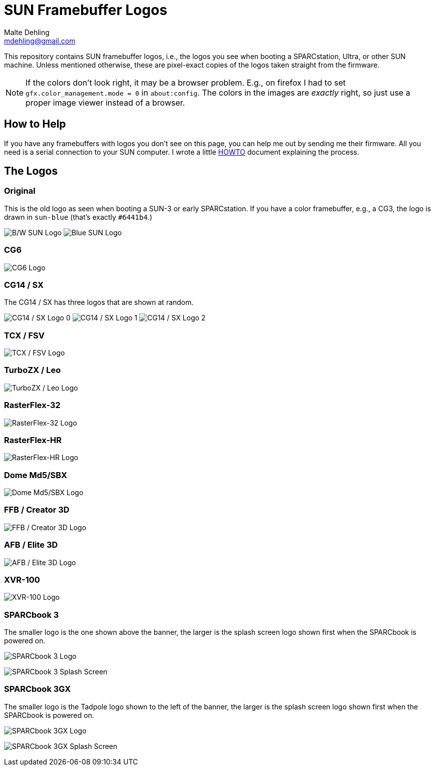 # SUN Framebuffer Logos
Malte Dehling <mdehling@gmail.com>

:imagesdir: https://raw.githubusercontent.com/1k5/sun-fb-logos/main/


This repository contains SUN framebuffer logos, i.e., the logos you see when
booting a SPARCstation, Ultra, or other SUN machine.  Unless mentioned
otherwise, these are pixel-exact copies of the logos taken straight from the
firmware.

NOTE:  If the colors don't look right, it may be a browser problem.  E.g., on
firefox I had to set `gfx.color_management.mode = 0` in `about:config`.  The
colors in the images are _exactly_ right, so just use a proper image viewer
instead of a browser.


How to Help
-----------
If you have any framebuffers with logos you don't see on this page, you can
help me out by sending me their firmware.  All you need is a serial connection
to your SUN computer.  I wrote a little link:HOWTO.adoc[HOWTO] document
explaining the process.


The Logos
---------

Original
~~~~~~~~
This is the old logo as seen when booting a SUN-3 or early SPARCstation.  If
you have a color framebuffer, e.g., a CG3, the logo is drawn in `sun-blue`
(that's exactly `#6441b4`.)

image:sun-logo.png["B/W SUN Logo"]
image:sun-logo-blue.png["Blue SUN Logo"]

CG6
~~~
image:cg6-logo.png["CG6 Logo"]

CG14 / SX
~~~~~~~~~
The CG14 / SX has three logos that are shown at random.

image:cg14-logo0.png["CG14 / SX Logo 0"]
image:cg14-logo1.png["CG14 / SX Logo 1"]
image:cg14-logo2.png["CG14 / SX Logo 2"]

TCX / FSV
~~~~~~~~~
image:fsv-logo.png["TCX / FSV Logo"]

TurboZX / Leo
~~~~~~~~~~~~~
image:leo-logo.png["TurboZX / Leo Logo"]

RasterFlex-32
~~~~~~~~~~~~~
image:rfx-32-logo.png["RasterFlex-32 Logo"]

RasterFlex-HR
~~~~~~~~~~~~~
image:rfx-hr-logo.png["RasterFlex-HR Logo"]

Dome Md5/SBX
~~~~~~~~~~~~
image:dome-md5sbx-logo.png["Dome Md5/SBX Logo"]

FFB / Creator 3D
~~~~~~~~~~~~~~~~
image:ffb-logo.png["FFB / Creator 3D Logo"]

AFB / Elite 3D
~~~~~~~~~~~~~~
image:afb-logo.png["AFB / Elite 3D Logo"]

XVR-100
~~~~~~~
image:xvr100-logo.png["XVR-100 Logo"]

SPARCbook 3
~~~~~~~~~~~
The smaller logo is the one shown above the banner, the larger is the splash
screen logo shown first when the SPARCbook is powered on.

image:sparcbook-3-logo.png["SPARCbook 3 Logo"]

image:sparcbook-3-splash.png["SPARCbook 3 Splash Screen"]

SPARCbook 3GX
~~~~~~~~~~~~~
The smaller logo is the Tadpole logo shown to the left of the banner, the
larger is the splash screen logo shown first when the SPARCbook is powered on.

image:sparcbook-3gx-logo.png["SPARCbook 3GX Logo"]

image:sparcbook-3gx-splash.png["SPARCbook 3GX Splash Screen"]

